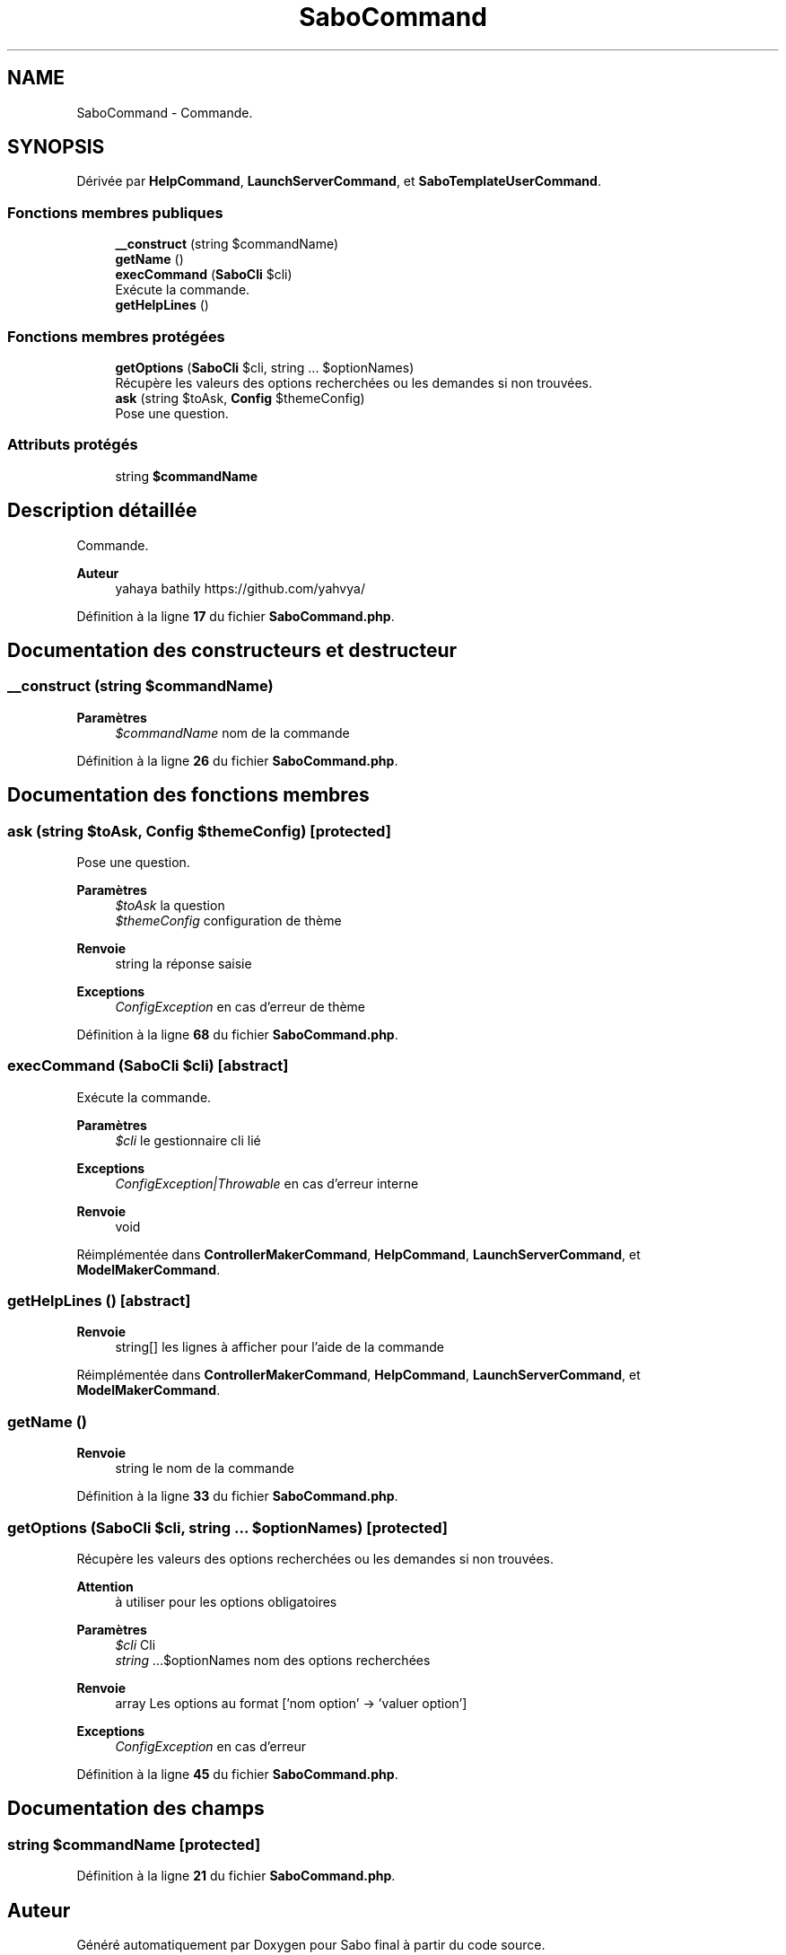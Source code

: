 .TH "SaboCommand" 3 "Mardi 23 Juillet 2024" "Version 1.1.1" "Sabo final" \" -*- nroff -*-
.ad l
.nh
.SH NAME
SaboCommand \- Commande\&.  

.SH SYNOPSIS
.br
.PP
.PP
Dérivée par \fBHelpCommand\fP, \fBLaunchServerCommand\fP, et \fBSaboTemplateUserCommand\fP\&.
.SS "Fonctions membres publiques"

.in +1c
.ti -1c
.RI "\fB__construct\fP (string $commandName)"
.br
.ti -1c
.RI "\fBgetName\fP ()"
.br
.ti -1c
.RI "\fBexecCommand\fP (\fBSaboCli\fP $cli)"
.br
.RI "Exécute la commande\&. "
.ti -1c
.RI "\fBgetHelpLines\fP ()"
.br
.in -1c
.SS "Fonctions membres protégées"

.in +1c
.ti -1c
.RI "\fBgetOptions\fP (\fBSaboCli\fP $cli, string \&.\&.\&. $optionNames)"
.br
.RI "Récupère les valeurs des options recherchées ou les demandes si non trouvées\&. "
.ti -1c
.RI "\fBask\fP (string $toAsk, \fBConfig\fP $themeConfig)"
.br
.RI "Pose une question\&. "
.in -1c
.SS "Attributs protégés"

.in +1c
.ti -1c
.RI "string \fB$commandName\fP"
.br
.in -1c
.SH "Description détaillée"
.PP 
Commande\&. 


.PP
\fBAuteur\fP
.RS 4
yahaya bathily https://github.com/yahvya/ 
.RE
.PP

.PP
Définition à la ligne \fB17\fP du fichier \fBSaboCommand\&.php\fP\&.
.SH "Documentation des constructeurs et destructeur"
.PP 
.SS "__construct (string $commandName)"

.PP
\fBParamètres\fP
.RS 4
\fI$commandName\fP nom de la commande 
.RE
.PP

.PP
Définition à la ligne \fB26\fP du fichier \fBSaboCommand\&.php\fP\&.
.SH "Documentation des fonctions membres"
.PP 
.SS "ask (string $toAsk, \fBConfig\fP $themeConfig)\fC [protected]\fP"

.PP
Pose une question\&. 
.PP
\fBParamètres\fP
.RS 4
\fI$toAsk\fP la question 
.br
\fI$themeConfig\fP configuration de thème 
.RE
.PP
\fBRenvoie\fP
.RS 4
string la réponse saisie 
.RE
.PP
\fBExceptions\fP
.RS 4
\fIConfigException\fP en cas d'erreur de thème 
.RE
.PP

.PP
Définition à la ligne \fB68\fP du fichier \fBSaboCommand\&.php\fP\&.
.SS "execCommand (\fBSaboCli\fP $cli)\fC [abstract]\fP"

.PP
Exécute la commande\&. 
.PP
\fBParamètres\fP
.RS 4
\fI$cli\fP le gestionnaire cli lié 
.RE
.PP
\fBExceptions\fP
.RS 4
\fIConfigException|Throwable\fP en cas d'erreur interne 
.RE
.PP
\fBRenvoie\fP
.RS 4
void 
.RE
.PP

.PP
Réimplémentée dans \fBControllerMakerCommand\fP, \fBHelpCommand\fP, \fBLaunchServerCommand\fP, et \fBModelMakerCommand\fP\&.
.SS "getHelpLines ()\fC [abstract]\fP"

.PP
\fBRenvoie\fP
.RS 4
string[] les lignes à afficher pour l'aide de la commande 
.RE
.PP

.PP
Réimplémentée dans \fBControllerMakerCommand\fP, \fBHelpCommand\fP, \fBLaunchServerCommand\fP, et \fBModelMakerCommand\fP\&.
.SS "getName ()"

.PP
\fBRenvoie\fP
.RS 4
string le nom de la commande 
.RE
.PP

.PP
Définition à la ligne \fB33\fP du fichier \fBSaboCommand\&.php\fP\&.
.SS "getOptions (\fBSaboCli\fP $cli, string \&.\&.\&. $optionNames)\fC [protected]\fP"

.PP
Récupère les valeurs des options recherchées ou les demandes si non trouvées\&. 
.PP
\fBAttention\fP
.RS 4
à utiliser pour les options obligatoires 
.RE
.PP
\fBParamètres\fP
.RS 4
\fI$cli\fP Cli 
.br
\fIstring\fP \&.\&.\&.$optionNames nom des options recherchées 
.RE
.PP
\fBRenvoie\fP
.RS 4
array Les options au format ['nom option' → 'valuer option'] 
.RE
.PP
\fBExceptions\fP
.RS 4
\fIConfigException\fP en cas d'erreur 
.RE
.PP

.PP
Définition à la ligne \fB45\fP du fichier \fBSaboCommand\&.php\fP\&.
.SH "Documentation des champs"
.PP 
.SS "string $commandName\fC [protected]\fP"

.PP
Définition à la ligne \fB21\fP du fichier \fBSaboCommand\&.php\fP\&.

.SH "Auteur"
.PP 
Généré automatiquement par Doxygen pour Sabo final à partir du code source\&.
